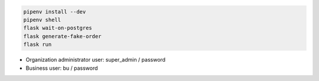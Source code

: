 

.. code-block:: powershell

    pipenv install --dev
    pipenv shell
    flask wait-on-postgres
    flask generate-fake-order
    flask run


- Organization administrator user: super_admin / password
- Business user: bu / password
